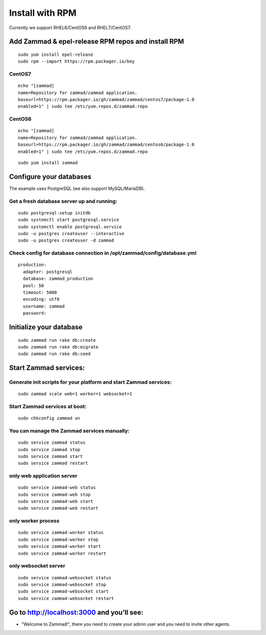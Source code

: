 Install with RPM
****************

Currently we support RHEL6/CentOS6 and RHEL7/CentOS7.


Add Zammad & epel-release RPM repos and install RPM
===================================================

::

 sudo yum install epel-release
 sudo rpm --import https://rpm.packager.io/key

CentOS7
-------

::

 echo "[zammad]
 name=Repository for zammad/zammad application.
 baseurl=https://rpm.packager.io/gh/zammad/zammad/centos7/package-1.0
 enabled=1" | sudo tee /etc/yum.repos.d/zammad.repo


CentOS6
-------

::

 echo "[zammad]
 name=Repository for zammad/zammad application.
 baseurl=https://rpm.packager.io/gh/zammad/zammad/centos6/package-1.0
 enabled=1" | sudo tee /etc/yum.repos.d/zammad.repo

::

 sudo yum install zammad


Configure your databases
========================

The example uses PostgreSQL (we also support MySQL/MariaDB).

Get a fresh database server up and running:
-------------------------------------------

::

 sudo postgresql-setup initdb
 sudo systemctl start postgresql.service
 sudo systemctl enable postgresql.service
 sudo -u postgres createuser --interactive
 sudo -u postgres createuser -d zammad


Check config for database connection in /opt/zammad/config/database.yml
-----------------------------------------------------------------------

::

 production:
   adapter: postgresql
   database: zammad_production
   pool: 50
   timeout: 5000
   encoding: utf8
   username: zammad
   password:


Initialize your database
========================

::

 sudo zammad run rake db:create
 sudo zammad run rake db:migrate
 sudo zammad run rake db:seed


Start Zammad services:
======================

Generate init scripts for your platform and start Zammad services:
------------------------------------------------------------------

::

 sudo zammad scale web=1 worker=1 websocket=1

Start Zammad services at boot:
------------------------------

::

 sudo chkconfig zammad on

You can manage the Zammad services manually:
--------------------------------------------

::

 sudo service zammad status
 sudo service zammad stop
 sudo service zammad start
 sudo service zammad restart

only web application server
---------------------------

::

 sudo service zammad-web status
 sudo service zammad-web stop
 sudo service zammad-web start
 sudo service zammad-web restart

only worker process
-------------------

::

 sudo service zammad-worker status
 sudo service zammad-worker stop
 sudo service zammad-worker start
 sudo service zammad-worker restart

only websocket server
---------------------

::

 sudo service zammad-websocket status
 sudo service zammad-websocket stop
 sudo service zammad-websocket start
 sudo service zammad-websocket restart


Go to http://localhost:3000 and you'll see:
===========================================

* "Welcome to Zammad!", there you need to create your admin user and you need to invite other agents.
